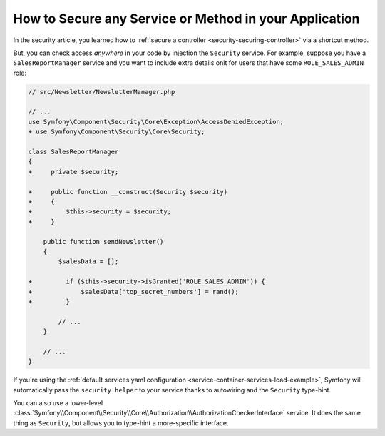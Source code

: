 .. index::
   single: Security; Securing any service
   single: Security; Securing any method

How to Secure any Service or Method in your Application
=======================================================

In the security article, you learned how to
:ref:`secure a controller <security-securing-controller>` via a shortcut method.

But, you can check access *anywhere* in your code by injection the ``Security``
service. For example, suppose you have a ``SalesReportManager`` service and you
want to include extra details onlt for users that have some ``ROLE_SALES_ADMIN`` role:

.. code-block:: diff

    // src/Newsletter/NewsletterManager.php

    // ...
    use Symfony\Component\Security\Core\Exception\AccessDeniedException;
    + use Symfony\Component\Security\Core\Security;

    class SalesReportManager
    {
    +     private $security;

    +     public function __construct(Security $security)
    +     {
    +         $this->security = $security;
    +     }

        public function sendNewsletter()
        {
            $salesData = [];

    +         if ($this->security->isGranted('ROLE_SALES_ADMIN')) {
    +             $salesData['top_secret_numbers'] = rand();
    +         }

            // ...
        }

        // ...
    }

If you're using the :ref:`default services.yaml configuration <service-container-services-load-example>`,
Symfony will automatically pass the ``security.helper`` to your service
thanks to autowiring and the ``Security`` type-hint.

You can also use a lower-level
:class:`Symfony\\Component\\Security\\Core\\Authorization\\AuthorizationCheckerInterface`
service. It does the same thing as ``Security``, but allows you to type-hint a
more-specific interface.
